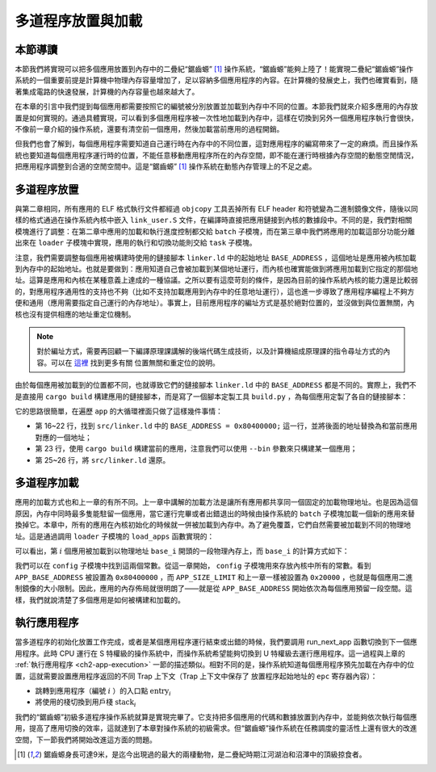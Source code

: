 多道程序放置與加載
=====================================

本節導讀
--------------------------

本節我們將實現可以把多個應用放置到內存中的二疊紀“鋸齒螈” [#prionosuchus]_ 操作系統，“鋸齒螈”能夠上陸了！能實現二疊紀“鋸齒螈”操作系統的一個重要前提是計算機中物理內存容量增加了，足以容納多個應用程序的內容。在計算機的發展史上，我們也確實看到，隨著集成電路的快速發展，計算機的內存容量也越來越大了。

在本章的引言中我們提到每個應用都需要按照它的編號被分別放置並加載到內存中不同的位置。本節我們就來介紹多應用的內存放置是如何實現的。通過具體實現，可以看到多個應用程序被一次性地加載到內存中，這樣在切換到另外一個應用程序執行會很快，不像前一章介紹的操作系統，還要有清空前一個應用，然後加載當前應用的過程開銷。

但我們也會了解到，每個應用程序需要知道自己運行時在內存中的不同位置，這對應用程序的編寫帶來了一定的麻煩。而且操作系統也要知道每個應用程序運行時的位置，不能任意移動應用程序所在的內存空間，即不能在運行時根據內存空間的動態空閒情況，把應用程序調整到合適的空閒空間中。這是“鋸齒螈” [#prionosuchus]_ 操作系統在動態內存管理上的不足之處。

..
  chyyuu：有一個ascii圖，畫出我們做的OS在本節的部分。

多道程序放置
----------------------------

與第二章相同，所有應用的 ELF 格式執行文件都經過 ``objcopy`` 工具丟掉所有 ELF header 和符號變為二進制鏡像文件，隨後以同樣的格式通過在操作系統內核中嵌入 ``link_user.S`` 文件，在編譯時直接把應用鏈接到內核的數據段中。不同的是，我們對相關模塊進行了調整：在第二章中應用的加載和執行進度控制都交給 ``batch`` 子模塊，而在第三章中我們將應用的加載這部分功能分離出來在 ``loader`` 子模塊中實現，應用的執行和切換功能則交給 ``task`` 子模塊。

注意，我們需要調整每個應用被構建時使用的鏈接腳本 ``linker.ld`` 中的起始地址 ``BASE_ADDRESS`` ，這個地址是應用被內核加載到內存中的起始地址。也就是要做到：應用知道自己會被加載到某個地址運行，而內核也確實能做到將應用加載到它指定的那個地址。這算是應用和內核在某種意義上達成的一種協議。之所以要有這麼苛刻的條件，是因為目前的操作系統內核的能力還是比較弱的，對應用程序通用性的支持也不夠（比如不支持加載應用到內存中的任意地址運行），這也進一步導致了應用程序編程上不夠方便和通用（應用需要指定自己運行的內存地址）。事實上，目前應用程序的編址方式是基於絕對位置的，並沒做到與位置無關，內核也沒有提供相應的地址重定位機制。

.. note::

   對於編址方式，需要再回顧一下編譯原理課講解的後端代碼生成技術，以及計算機組成原理課的指令尋址方式的內容。可以在 `這裡 <https://nju-projectn.github.io/ics-pa-gitbook/ics2020/4.2.html>`_ 找到更多有關
   位置無關和重定位的說明。

由於每個應用被加載到的位置都不同，也就導致它們的鏈接腳本 ``linker.ld`` 中的 ``BASE_ADDRESS`` 都是不同的。實際上，我們不是直接用 ``cargo build`` 構建應用的鏈接腳本，而是寫了一個腳本定製工具 ``build.py`` ，為每個應用定製了各自的鏈接腳本：

.. code-block:: python
   :linenos:

    # user/build.py

    import os

    base_address = 0x80400000
    step = 0x20000
    linker = 'src/linker.ld'

    app_id = 0
    apps = os.listdir('src/bin')
    apps.sort()
    for app in apps:
        app = app[:app.find('.')]
        lines = []
        lines_before = []
        with open(linker, 'r') as f:
            for line in f.readlines():
                lines_before.append(line)
                line = line.replace(hex(base_address), hex(base_address+step*app_id))
                lines.append(line)
        with open(linker, 'w+') as f:
            f.writelines(lines)
        os.system('cargo build --bin %s --release' % app)
        print('[build.py] application %s start with address %s' %(app, hex(base_address+step*app_id)))
        with open(linker, 'w+') as f:
            f.writelines(lines_before)
        app_id = app_id + 1

它的思路很簡單，在遍歷 ``app`` 的大循環裡面只做了這樣幾件事情：

- 第 16~22 行，找到 ``src/linker.ld`` 中的 ``BASE_ADDRESS = 0x80400000;`` 這一行，並將後面的地址替換為和當前應用對應的一個地址；
- 第 23 行，使用 ``cargo build`` 構建當前的應用，注意我們可以使用 ``--bin`` 參數來只構建某一個應用；
- 第 25~26 行，將 ``src/linker.ld`` 還原。


多道程序加載
----------------------------

應用的加載方式也和上一章的有所不同。上一章中講解的加載方法是讓所有應用都共享同一個固定的加載物理地址。也是因為這個原因，內存中同時最多隻能駐留一個應用，當它運行完畢或者出錯退出的時候由操作系統的 ``batch`` 子模塊加載一個新的應用來替換掉它。本章中，所有的應用在內核初始化的時候就一併被加載到內存中。為了避免覆蓋，它們自然需要被加載到不同的物理地址。這是通過調用 ``loader`` 子模塊的 ``load_apps`` 函數實現的：

.. code-block:: rust
   :linenos:

    // os/src/loader.rs

    pub fn load_apps() {
        extern "C" { fn _num_app(); }
        let num_app_ptr = _num_app as usize as *const usize;
        let num_app = get_num_app();
        let app_start = unsafe {
            core::slice::from_raw_parts(num_app_ptr.add(1), num_app + 1)
        };
        // load apps
        for i in 0..num_app {
            let base_i = get_base_i(i);
            // clear region
            (base_i..base_i + APP_SIZE_LIMIT).for_each(|addr| unsafe {
                (addr as *mut u8).write_volatile(0)
            });
            // load app from data section to memory
            let src = unsafe {
                core::slice::from_raw_parts(
                    app_start[i] as *const u8,
                    app_start[i + 1] - app_start[i]
                )
            };
            let dst = unsafe {
                core::slice::from_raw_parts_mut(base_i as *mut u8, src.len())
            };
            dst.copy_from_slice(src);
        }
        unsafe {
            asm!("fence.i");
        }
    }

可以看出，第 :math:`i` 個應用被加載到以物理地址 ``base_i`` 開頭的一段物理內存上，而 ``base_i`` 的計算方式如下：

.. code-block:: rust
   :linenos:

    // os/src/loader.rs

    fn get_base_i(app_id: usize) -> usize {
        APP_BASE_ADDRESS + app_id * APP_SIZE_LIMIT
    }

我們可以在 ``config`` 子模塊中找到這兩個常數。從這一章開始， ``config`` 子模塊用來存放內核中所有的常數。看到 ``APP_BASE_ADDRESS`` 被設置為 ``0x80400000`` ，而 ``APP_SIZE_LIMIT`` 和上一章一樣被設置為 ``0x20000`` ，也就是每個應用二進制鏡像的大小限制。因此，應用的內存佈局就很明朗了——就是從 ``APP_BASE_ADDRESS`` 開始依次為每個應用預留一段空間。這樣，我們就說清楚了多個應用是如何被構建和加載的。


執行應用程序
----------------------------

當多道程序的初始化放置工作完成，或者是某個應用程序運行結束或出錯的時候，我們要調用 run_next_app 函數切換到下一個應用程序。此時 CPU 運行在 S 特權級的操作系統中，而操作系統希望能夠切換到 U 特權級去運行應用程序。這一過程與上章的 :ref:`執行應用程序 <ch2-app-execution>` 一節的描述類似。相對不同的是，操作系統知道每個應用程序預先加載在內存中的位置，這就需要設置應用程序返回的不同 Trap 上下文（Trap 上下文中保存了 放置程序起始地址的 ``epc`` 寄存器內容）：

- 跳轉到應用程序（編號 :math:`i` ）的入口點 :math:`\text{entry}_i` 
- 將使用的棧切換到用戶棧 :math:`\text{stack}_i` 

我們的“鋸齒螈”初級多道程序操作系統就算是實現完畢了。它支持把多個應用的代碼和數據放置到內存中，並能夠依次執行每個應用，提高了應用切換的效率，這就達到了本章對操作系統的初級需求。但“鋸齒螈”操作系統在任務調度的靈活性上還有很大的改進空間，下一節我們將開始改進這方面的問題。

..
  chyyuu：有一個ascii圖，畫出我們做的OS。


.. [#prionosuchus] 鋸齒螈身長可達9米，是迄今出現過的最大的兩棲動物，是二疊紀時期江河湖泊和沼澤中的頂級掠食者。  